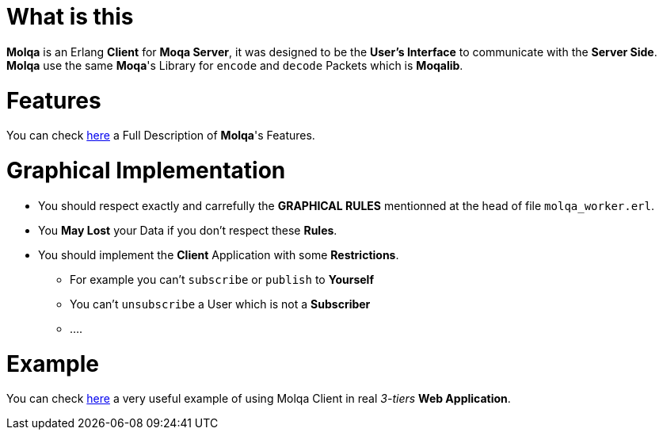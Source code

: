 :interface: https://github.com/MOQA-Solutions/molqa/blob/master/docs/molqa_interface.asciidoc
:example: https://github.com/MOQA-Solutions/moqa_example
[float]
= What is this
*Molqa* is an Erlang *Client* for *Moqa Server*, it was designed to be the *User's Interface* to
communicate with the *Server Side*. +
*Molqa* use the same *Moqa*'s Library for `encode` and `decode` Packets which is *Moqalib*. +
[float]
= Features
You can check {interface}[here] a Full Description of *Molqa*'s Features.
[float]
= Graphical Implementation
[.result]
====
* You should respect exactly and carrefully the *GRAPHICAL RULES* mentionned at the head of file `molqa_worker.erl`.
* You *May Lost* your Data if you don't respect these *Rules*.
* You should implement the *Client* Application with some *Restrictions*.
** For example you can't `subscribe` or `publish` to *Yourself*
** You can't `unsubscribe` a User which is not a *Subscriber*
** ....
====
[float]
= Example
You can check {example}[here] a very useful example of using Molqa Client in real _3-tiers_ *Web Application*.


